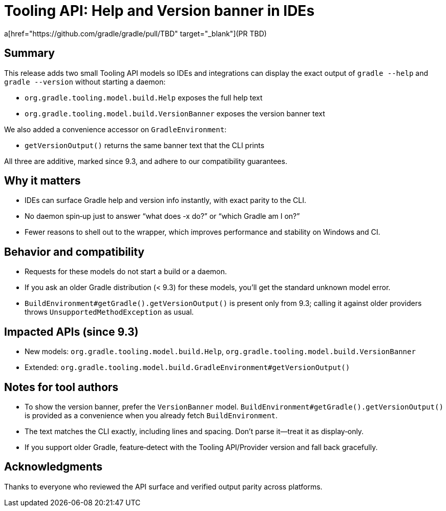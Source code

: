 = Tooling API: Help and Version banner in IDEs
:page-layout: release-page
:linkattrs:
:description: Tooling API adds models for --help and --version so IDEs can show the exact CLI text without starting a build.

a[href="https://github.com/gradle/gradle/pull/TBD" target="_blank"](PR TBD)

== Summary

This release adds two small Tooling API models so IDEs and integrations can display the exact output of `gradle --help` and `gradle --version` without starting a daemon:

- `org.gradle.tooling.model.build.Help` exposes the full help text
- `org.gradle.tooling.model.build.VersionBanner` exposes the version banner text

We also added a convenience accessor on `GradleEnvironment`:

- `getVersionOutput()` returns the same banner text that the CLI prints

All three are additive, marked since 9.3, and adhere to our compatibility guarantees.

== Why it matters

- IDEs can surface Gradle help and version info instantly, with exact parity to the CLI.
- No daemon spin‑up just to answer “what does -x do?” or “which Gradle am I on?”
- Fewer reasons to shell out to the wrapper, which improves performance and stability on Windows and CI.

== Behavior and compatibility

- Requests for these models do not start a build or a daemon.
- If you ask an older Gradle distribution (< 9.3) for these models, you’ll get the standard unknown model error.
- `BuildEnvironment#getGradle().getVersionOutput()` is present only from 9.3; calling it against older providers throws `UnsupportedMethodException` as usual.

== Impacted APIs (since 9.3)

- New models: `org.gradle.tooling.model.build.Help`, `org.gradle.tooling.model.build.VersionBanner`
- Extended: `org.gradle.tooling.model.build.GradleEnvironment#getVersionOutput()`

== Notes for tool authors

- To show the version banner, prefer the `VersionBanner` model. `BuildEnvironment#getGradle().getVersionOutput()` is provided as a convenience when you already fetch `BuildEnvironment`.
- The text matches the CLI exactly, including lines and spacing. Don’t parse it—treat it as display‑only.
- If you support older Gradle, feature‑detect with the Tooling API/Provider version and fall back gracefully.

== Acknowledgments

Thanks to everyone who reviewed the API surface and verified output parity across platforms.
